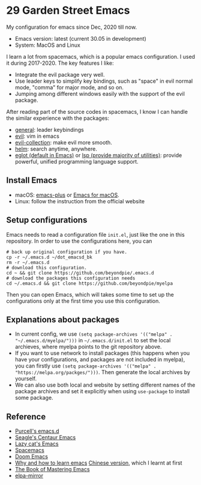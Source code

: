 * 29 Garden Street Emacs
  My configuration for emacs since Dec, 2020 till now.
  - Emacs version: latest (current 30.05 in development)
  - System: MacOS and Linux
  
  I learn a lot from spacemacs, which is a popular emacs
  configuration. I used it during 2017-2020. The key features I like:
  - Integrate the evil package very well.
  - Use leader keys to simplify key bindings, such as "space" in evil
    normal mode, "comma" for major mode, and so on.
  - Jumping among different windows easily with the support of the
    evil package.

  After reading part of the source codes in spacemacs, I know I can
  handle the similar experience with the packages:
  - [[https://github.com/noctuid/general.el][general]]: leader keybindings
  - [[https://github.com/emacs-evil/evil][evil]]: vim in emacs
  - [[https://github.com/emacs-evil/evil-collection][evil-collection]]: make evil more smooth.
  - [[https://github.com/emacs-helm/helm][helm]]: search anytime, anywhere.
  - [[https://github.com/joaotavora/eglot][eglot (default in Emacs)]] or [[https://github.com/emacs-lsp/lsp-mode][lsp (provide majority of utilities)]]:
    provide powerful, unified programming language support.

** Install Emacs
   - macOS: [[https://github.com/d12frosted/homebrew-emacs-plus][emacs-plus]] or [[https://emacsformacos.com/][Emacs for macOS]].
   - Linux: follow the instruction from the official website

** Setup configurations
   Emacs needs to read a configuration file =init.el=, just like the
   one in this repository. In order to use the configurations here,
   you can
#+BEGIN_SRC shell
  # back up original configuration if you have.
  cp -r ~/.emacs.d ~/dot_emacsd_bk
  rm -r ~/.emacs.d
  # download this configuration.
  cd ~ && git clone https://github.com/beyondpie/.emacs.d
  # download the packages this configuration needs
  cd ~/.emacs.d && git clone https://github.com/beyondpie/myelpa
#+END_SRC
  Then you can open Emacs, which will takes some time to set up the
  configurations only at the first time you use this configuration. 

** Explanations about packages
   - In current config, we use ~(setq package-archives '(("melpa" . "~/.emacs.d/myelpa/")))~ in =~/.emacs.d/init.el=
     to set the local archieves, where myelpa points to the git repository above.
   - If you want to use network to install packages (this happens when you have your configurations, and
     packages are not included in myelpa), you can firstly
     use ~(setq package-archives '(("melpa" . "https://melpa.org/packges/")))~. Then generate the local archives
     by yourself.
   - We can also use both local and website by setting different names of the package archives and set it explicitly
     when using =use-package= to install some package.
     
** Reference
  - [[https://github.com/purcell/emacs.d][Purcell's emacs.d]]
  - [[https://github.com/seagle0128/.emacs.d][Seagle's Centaur Emacs]]
  - [[https://github.com/manateelazycat/lazycat-emacs][Lazy cat's Emacs]]
  - [[https://github.com/syl20bnr/spacemacs][Spacemacs]]
  - [[https://github.com/doomemacs/doomemacs][Doom Emacs]]
  - [[https://github.com/redguardtoo/mastering-emacs-in-one-year-guide/blob/master/guide-en.org][Why and how to learn emacs]]
    [[https://github.com/redguardtoo/mastering-emacs-in-one-year-guide/blob/master/guide-zh.org][Chinese version]], which I learnt at first
  - [[https://www.masteringemacs.org][The Book of Mastering Emacs]]
  - [[https://github.com/redguardtoo/elpa-mirror/tree/master][elpa-mirror]]

